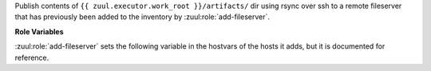 Publish contents of ``{{ zuul.executor.work_root }}/artifacts/`` dir using
rsync over ssh to a remote fileserver that has previously been added to
the inventory by :zuul:role:`add-fileserver`.

**Role Variables**

:zuul:role:`add-fileserver` sets the following variable in the hostvars of the
hosts it adds, but it is documented for reference.

.. zuul:rolevar:: zuul_fileserver_project_path

  The remote path. Content will be put into a directory below this path
  that matches ``zuul.project.short_name``. The full path including
  the project short name will be added to the hostvars of the host
  as ``zuul_fileserver_project_path``.
